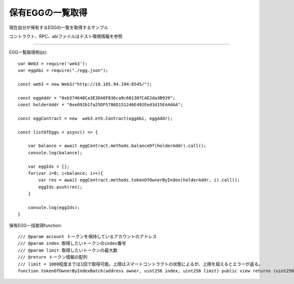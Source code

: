 ###########################
保有EGGの一覧取得
###########################

現在自分が保有するEGGの一覧を取得するサンプル

コントラクト、RPC、abiファイルはテスト環境情報を参照

------------------------------------------------------------------------------------------------------------------------------------------

EGG一覧取得例(js)::

        var Web3 = require('web3');
        var eggAbi = require("./egg.json");

        const web3 = new Web3("http://18.185.94.194:8545/");

        const eggAddr = "0xb374640Ca3E3DA6F836ca8c60130fCAE2da3B929";
        const holderAddr = "0xe092b1fa25DF5786D151246E492Eed3d15EA4dAA";

        const eggContract = new  web3.eth.Contract(eggAbi, eggAddr);

        const listOfEggs = async() => {

            var balance = await eggContract.methods.balanceOf(holderAddr).call();
            console.log(balance);

            var eggIds = [];
            for(var i=0; i<balance; i++){
                var res = await eggContract.methods.tokenOfOwnerByIndex(holderAddr, i).call();
                eggIds.push(res);
            }

            console.log(eggIds);
        }


保有EGG一括取得function::

        /// @param account トークンを保持しているアカウントのアドレス
        /// @param index 取得したいトークンのindex番号
        /// @param limit 取得したいトークンの最大数
        /// @return トークン情報の配列
        /// limit = 1000程度までは1回で取得可能。上限はスマートコントラクトの状態によるが、上限を超えるとエラーが返る。
        function tokenOfOwnerByIndexBatch(address owner, uint256 index, uint256 limit) public view returns (uint256[] memory)

